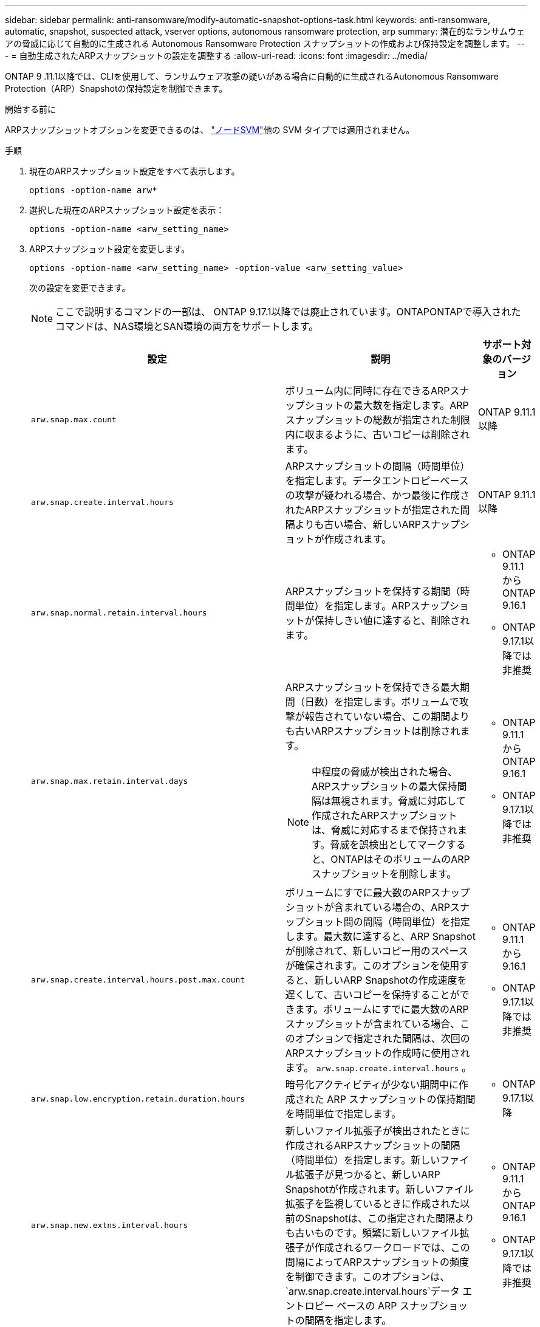 ---
sidebar: sidebar 
permalink: anti-ransomware/modify-automatic-snapshot-options-task.html 
keywords: anti-ransomware, automatic, snapshot, suspected attack, vserver options, autonomous ransomware protection, arp 
summary: 潜在的なランサムウェアの脅威に応じて自動的に生成される Autonomous Ransomware Protection スナップショットの作成および保持設定を調整します。 
---
= 自動生成されたARPスナップショットの設定を調整する
:allow-uri-read: 
:icons: font
:imagesdir: ../media/


[role="lead"]
ONTAP 9 .11.1以降では、CLIを使用して、ランサムウェア攻撃の疑いがある場合に自動的に生成されるAutonomous Ransomware Protection（ARP）Snapshotの保持設定を制御できます。

.開始する前に
ARPスナップショットオプションを変更できるのは、 link:../system-admin/types-svms-concept.html["ノードSVM"]他の SVM タイプでは適用されません。

.手順
. 現在のARPスナップショット設定をすべて表示します。
+
[source, cli]
----
options -option-name arw*
----
. 選択した現在のARPスナップショット設定を表示：
+
[source, cli]
----
options -option-name <arw_setting_name>
----
. ARPスナップショット設定を変更します。
+
[source, cli]
----
options -option-name <arw_setting_name> -option-value <arw_setting_value>
----
+
次の設定を変更できます。

+

NOTE: ここで説明するコマンドの一部は、 ONTAP 9.17.1以降では廃止されています。ONTAPONTAPで導入されたコマンドは、NAS環境とSAN環境の両方をサポートします。

+
[cols="1,3,1"]
|===
| 設定 | 説明 | サポート対象のバージョン 


| `arw.snap.max.count`  a| 
ボリューム内に同時に存在できるARPスナップショットの最大数を指定します。ARPスナップショットの総数が指定された制限内に収まるように、古いコピーは削除されます。
 a| 
ONTAP 9.11.1以降



| `arw.snap.create.interval.hours`  a| 
ARPスナップショットの間隔（時間単位）を指定します。データエントロピーベースの攻撃が疑われる場合、かつ最後に作成されたARPスナップショットが指定された間隔よりも古い場合、新しいARPスナップショットが作成されます。
 a| 
ONTAP 9.11.1以降



| `arw.snap.normal.retain.interval.hours`  a| 
ARPスナップショットを保持する期間（時間単位）を指定します。ARPスナップショットが保持しきい値に達すると、削除されます。
 a| 
** ONTAP 9.11.1 からONTAP 9.16.1
** ONTAP 9.17.1以降では非推奨




| `arw.snap.max.retain.interval.days`  a| 
ARPスナップショットを保持できる最大期間（日数）を指定します。ボリュームで攻撃が報告されていない場合、この期間よりも古いARPスナップショットは削除されます。


NOTE: 中程度の脅威が検出された場合、ARPスナップショットの最大保持間隔は無視されます。脅威に対応して作成されたARPスナップショットは、脅威に対応するまで保持されます。脅威を誤検出としてマークすると、ONTAPはそのボリュームのARPスナップショットを削除します。
 a| 
** ONTAP 9.11.1 からONTAP 9.16.1
** ONTAP 9.17.1以降では非推奨




| `arw.snap.create.interval.hours.post.max.count`  a| 
ボリュームにすでに最大数のARPスナップショットが含まれている場合の、ARPスナップショット間の間隔（時間単位）を指定します。最大数に達すると、ARP Snapshotが削除されて、新しいコピー用のスペースが確保されます。このオプションを使用すると、新しいARP Snapshotの作成速度を遅くして、古いコピーを保持することができます。ボリュームにすでに最大数のARPスナップショットが含まれている場合、このオプションで指定された間隔は、次回のARPスナップショットの作成時に使用されます。  `arw.snap.create.interval.hours` 。
 a| 
** ONTAP 9.11.1 から 9.16.1
** ONTAP 9.17.1以降では非推奨




| `arw.snap.low.encryption.retain.duration.hours`  a| 
暗号化アクティビティが少ない期間中に作成された ARP スナップショットの保持期間を時間単位で指定します。
 a| 
** ONTAP 9.17.1以降




| `arw.snap.new.extns.interval.hours`  a| 
新しいファイル拡張子が検出されたときに作成されるARPスナップショットの間隔（時間単位）を指定します。新しいファイル拡張子が見つかると、新しいARP Snapshotが作成されます。新しいファイル拡張子を監視しているときに作成された以前のSnapshotは、この指定された間隔よりも古いものです。頻繁に新しいファイル拡張子が作成されるワークロードでは、この間隔によってARPスナップショットの頻度を制御できます。このオプションは、  `arw.snap.create.interval.hours`データ エントロピー ベースの ARP スナップショットの間隔を指定します。
 a| 
** ONTAP 9.11.1 からONTAP 9.16.1
** ONTAP 9.17.1以降では非推奨




| `arw.snap.retain.hours.after.clear.suspect.false.alert`  a| 
管理者が攻撃インシデントを誤検知と判定した後、予防措置としてARPスナップショットを保持する間隔（時間単位）を指定します。この予防措置保持期間が経過すると、スナップショットはオプションで定義された標準保持期間に従って削除されます。  `arw.snap.normal.retain.interval.hours`そして `arw.snap.max.retain.interval.days` 。
 a| 
** ONTAP 9.16.1以降




| `arw.snap.retain.hours.after.clear.suspect.real.attack`  a| 
管理者が攻撃インシデントを実際の攻撃としてマークした後、予防措置としてARPスナップショットを保持する間隔（時間単位）を指定します。この予防措置保持期間が経過すると、スナップショットはオプションで定義された標準保持期間に従って削除されます。  `arw.snap.normal.retain.interval.hours`そして `arw.snap.max.retain.interval.days` 。
 a| 
** ONTAP 9.16.1以降




| `arw.snap.surge.interval.days`  a| 
IOサージに応答して作成されるARPスナップショット間のinterval_in days_betweenを指定します。ONTAPは、IOトラフィックが急増し、最後に作成されたARPスナップショットがこの指定された間隔よりも古い場合に、ARPスナップショットサージコピーを作成します。このオプションは、ARPサージスナップショットの保持期間（日数_）も指定します。
 a| 
ONTAP 9.11.1以降



| `arw.high.encryption.alert.enabled`  a| 
高度な暗号化に関するアラートを有効にします。このオプションが `on` （デフォルト）、暗号化の割合が指定されたしきい値を超えると、 ONTAPはアラートを送信します。  `arw.high.encryption.percentage.threshold` 。
 a| 
ONTAP 9.17.1以降



| `arw.high.encryption.percentage.threshold`  a| 
ボリュームの暗号化の最大割合を指定します。暗号化の割合がこのしきい値を超えると、 ONTAP は増加を攻撃とみなし、ARP スナップショットを作成します。  `arw.high.encryption.alert.enabled`に設定する必要があります `on`このオプションを有効にするには、
 a| 
ONTAP 9.17.1以降



| `arw.snap.high.encryption.retain.duration.hours`  a| 
高い暗号化しきい値イベント中に作成されたスナップショットの保持期間間隔を _時間単位_ で指定します。
 a| 
ONTAP 9.17.1以降

|===
. SAN 環境で ARP を使用している場合は、次の評価期間設定を変更することもできます。
+
[cols="1,3,1"]
|===
| 設定 | 説明 | サポート対象のバージョン 


| `arw.block_device.auto.learn.threshold.min_value`  a| 
ブロック デバイスの評価の自動学習フェーズ中の最小暗号化しきい値のパーセンテージ値を指定します。
 a| 
ONTAP 9.17.1以降



| `arw.block_device.auto.learn.threshold.max_value`  a| 
ブロック デバイスの評価の自動学習フェーズ中の最大暗号化しきい値のパーセンテージ値を指定します。
 a| 
ONTAP 9.17.1以降



| `arw.block_device.evaluation.phase.min_hours` | 暗号化しきい値が設定される前に評価フェーズを実行する必要がある最小間隔（時間単位）を指定します。  a| 
ONTAP 9.17.1以降



| `arw.block_device.evaluation.phase.max_hours`  a| 
暗号化しきい値が設定される前に評価フェーズを実行する必要がある最大間隔（時間単位）を指定します。
 a| 
ONTAP 9.17.1以降



| `arw.block_device.evaluation.phase.min_data_ingest_size_GB` | 暗号化しきい値が設定される前に、評価フェーズ中に取り込む必要があるデータの最小量（GB 単位）を指定します。  a| 
ONTAP 9.17.1以降



| `arw.block_device.evaluation.phase.alert.enabled`  a| 
ブロックデバイス上のARPの評価フェーズでアラートを有効にするかどうかを指定します。デフォルト値は `True` 。
 a| 
ONTAP 9.17.1以降



| `arw.block_device.evaluation.phase.alert.threshold`  a| 
ブロックデバイスにおけるARPの評価フェーズにおけるしきい値のパーセンテージを指定します。暗号化の割合がこのしきい値を超えると、アラートがトリガーされます。
 a| 
ONTAP 9.17.1以降

|===


.関連情報
* link:index.html#threat-assessment-and-arp-snapshots["脅威評価とARPスナップショット"]
* link:respond-san-entropy-eval-period.html["SANエントロピー評価期間"]

